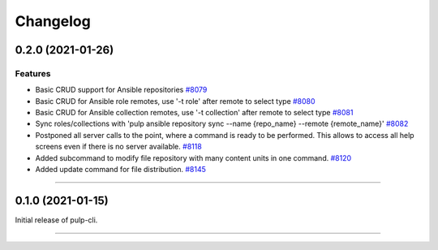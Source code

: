 =========
Changelog
=========

..
    You should *NOT* be adding new change log entries to this file, this
    file is managed by towncrier. You *may* edit previous change logs to
    fix problems like typo corrections or such.
    To add a new change log entry, please see
    https://docs.pulpproject.org/contributing/git.html#changelog-update

    WARNING: Don't drop the towncrier directive!

.. towncrier release notes start

0.2.0 (2021-01-26)
==================


Features
--------

- Basic CRUD support for Ansible repositories
  `#8079 <https://pulp.plan.io/issues/8079>`_
- Basic CRUD for Ansible role remotes, use '-t role' after remote to select type
  `#8080 <https://pulp.plan.io/issues/8080>`_
- Basic CRUD for Ansible collection remotes, use '-t collection' after remote to select type
  `#8081 <https://pulp.plan.io/issues/8081>`_
- Sync roles/collections with 'pulp ansible repository sync --name {repo_name} --remote {remote_name}'
  `#8082 <https://pulp.plan.io/issues/8082>`_
- Postponed all server calls to the point, where a command is ready to be performed.
  This allows to access all help screens even if there is no server available.
  `#8118 <https://pulp.plan.io/issues/8118>`_
- Added subcommand to modify file repository with many content units in one command.
  `#8120 <https://pulp.plan.io/issues/8120>`_
- Added update command for file distribution.
  `#8145 <https://pulp.plan.io/issues/8145>`_


----


0.1.0 (2021-01-15)
==================

Initial release of pulp-cli.


----
